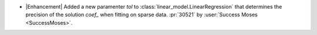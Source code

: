 -  |Enhancement| Added a new paramenter `tol` to
   :class:`linear_model.LinearRegression` that determines the precision of the
   solution `coef_` when fitting on sparse data. :pr:`30521` by :user:`Success Moses
   <SuccessMoses>`.
